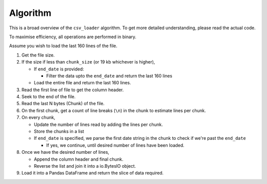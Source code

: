 Algorithm
=========

This is a broad overview of the ``csv_loader`` algorithm. To get more detailed understanding, please read the actual code.

To maximise efficiency, all operations are performed in binary.

Assume you wish to load the last 160 lines of the file. 
     
1. Get the file size.
2. If the size if less than ``chunk_size`` (or 19 kb whichever is higher),

   - If ``end_date`` is provided:

     - Filter the data upto the ``end_date`` and return the last 160 lines

   - Load the entire file and return the last 160 lines.

3. Read the first line of file to get the column header.

4. Seek to the end of the file.

5. Read the last N bytes (Chunk) of the file.

6. On the first chunk, get a count of line breaks (``\n``) in the chunk to estimate lines per chunk.

7. On every chunk,

   - Update the number of lines read by adding the lines per chunk.

   - Store the chunks in a list

   - If ``end_date`` is specified, we parse the first date string in the chunk to check if we're past the ``end_date``

     - If yes, we continue, until desired number of lines have been loaded.

8. Once we have the desired number of lines,

   - Append the column header and final chunk.
   - Reverse the list and join it into a io.BytesIO object.

9. Load it into a Pandas DataFrame and return the slice of data required.

